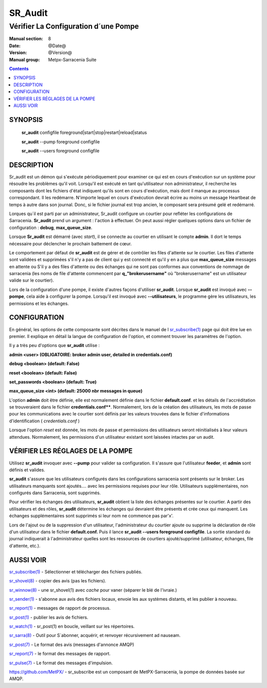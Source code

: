 
==============
 SR_Audit 
==============

-------------------------------------
Vérifier La Configuration d´une Pompe
-------------------------------------

:Manual section: 8
:Date: @Date@
:Version: @Version@
:Manual group: Metpx-Sarracenia Suite

.. contents::

SYNOPSIS
========

 **sr_audit** configfile foreground|start|stop|restart|reload|status

 **sr_audit** --pump  foreground configfile

 **sr_audit** --users foreground configfile

DESCRIPTION
===========


Sr_audit est un démon qui s'exécute périodiquement pour examiner ce qui est
en cours d'exécution sur un système pour résoudre les problèmes qu'il voit.
Lorsqu'il est exécuté en tant qu'utilisateur non administrateur, il 
recherche les composants dont les fichiers d'état indiquent qu'ils sont 
en cours d'exécution, mais dont il manque au processus correspondant.  Il
les redémarre. N'importe lequel en cours d'exécution devrait écrire au 
moins un message Heartbeat de temps à autre dans son journal.  Donc,
si le fichier journal est trop ancien, le composant sera présumé gelé 
et redémarré.

Lorques qu´il est parti par un administrateur, Sr_audit configure un courtier
pour refléter les configurations de Sarracenia.  **Sr_audit** prend un 
argument : l'action à effectuer.  On peut aussi régler quelques options dans un
fichier de configuration : **debug**, **max_queue_size**.

Lorsque **Sr_audit** est démarré (avec *start*), il se connecte au courtier en 
utilisant le compte **admin**.  Il dort le temps nécessaire pour déclencher
le prochain battement de cœur.

Le comportement par défaut de **sr_audit** est de gérer et de contrôler les files 
d'attente sur le courtier. Les files d'attente sont validées et supprimées s'il n'y 
a pas de client qui y est connecté et qu'il y en a plus que **max_queue_size** 
messages en attente ou S'il y a des files d'attente ou des échanges qui ne sont pas 
conformes aux conventions de nommage de sarracenia (les noms de file d'attente commencent 
par **q_"brokerusername"** où "brokerusername" est un utilisateur valide sur le courtier).

Lors de la configuration d'une pompe, il existe d'autres façons d'utiliser **sr_audit**.
Lorsque **sr_audit** est invoqué avec **--pompe**, cela aide à configurer la pompe.
Lorsqu'il est invoqué avec **--utilisateurs**, le programme gère les utilisateurs, 
les permissions et les échanges.


CONFIGURATION
=============

En général, les options de cette composante sont décrites dans le manuel de l
`sr_subscribe(1) <sr_sr_subscribe.1.rst>`_ page qui doit être lue en premier.
Il explique en détail la langue de configuration de l'option, et comment trouver
les paramètres de l'option.

Il y a très peu d'options que **sr_audit** utilise :


**admin          <user>    (OBLIGATOIRE: broker admin user, detailed in credentials.conf)**

**debug          <boolean> (default: False)**

**reset          <boolean> (default: False)**

**set_passwords  <boolean> (default: True)**

**max_queue_size <int>     (default: 25000 nbr messages in queue)**

L'option **admin** doit être définie, elle est normalement définie dans le fichier **default.conf**.
et les détails de l'accréditation se trouveraient dans le fichier **credentials.conf****.
Normalement, lors de la création des utilisateurs, les mots de passe 
pour les communications avec le courtier sont définis par les valeurs 
trouvées dans le fichier d'informations d'identification ( *credentials.conf* )

Lorsque l'option *reset* est donnée, les mots de passe et permissions des 
utilisateurs seront réinitialisés à leur valeurs attendues.  
Normalement, les permissions d'un utilisateur existant sont 
laissées intactes par un audit.



VÉRIFIER LES RÉGLAGES DE LA POMPE
=================================

Utilisez **sr_audit** invoquer avec **--pump** pour valider sa configuration.  
Il s'assure que l'utilisateur **feeder**, et **admin** sont définis et valides.  

**sr_audit** s'assure que les utilisateurs configurés dans les configurations 
sarracenia sont présents sur le broker. Les utilisateurs manquants sont ajoutés.... 
avec les permissions requises pour leur rôle. Utilisateurs supplémentaires,
non configurés dans Sarracenia, sont supprimés. 

Pour vérifier les échanges des utilisateurs, **sr_audit** obtient la liste des 
échanges présentes sur le courtier.  A partir des utilisateurs et des rôles, **sr_audit** 
détermine les échanges qui devraient être présents et crée ceux qui manquent.
Les échanges supplémentaires sont supprimés si leur nom ne commence pas par'x'.

Lors de l'ajout ou de la suppression d'un utilisateur, l'administrateur du courtier 
ajoute ou supprime la déclaration de rôle d'un utilisateur dans le 
fichier **default.conf.**  Puis il lance **sr_audit --users foreground configfile**.
La sortie standard du journal indiquerait à l'administrateur quelles sont les 
ressources de courtiers ajouté/supprimé (utilisateur, échanges, file d'attente, etc.).




AUSSI VOIR
==========

`sr_subscribe(1) <sr_subscribe.1.rst>`_ - Sélectionner et télécharger des fichiers publiés.

`sr_shovel(8) <sr_shovel.8.rst>`_ - copier des avis (pas les fichiers).

`sr_winnow(8) <sr_winnow.8.rst>`_ - une sr_shovel(1) avec *cache* pour vaner (séparer le blé de l'ivraie.)

`sr_sender(1) <sr_sender.1.rst>`_ - s'abonne aux avis des fichiers locaux, envoie les aux systèmes distants, et les publier à nouveau.

`sr_report(1) <sr_report.1.rst>`_ - messages de rapport de processus.

`sr_post(1) <sr_post.1.rst>`_ - publier les avis de fichiers.

`sr_watch(1) <sr_watch.1.rst>`_ -  sr_post(1) en boucle, veillant sur les répertoires.

`sr_sarra(8) <sr_sarra.8.rst>`_ - Outil pour S´abonner, acquérir, et renvoyer récursivement ad nauseam.

`sr_post(7) <sr_post.7.rst>`_ - Le format des avis (messages d'annonce AMQP)

`sr_report(7) <sr_report.7.rst>`_ - le format des messages de rapport.

`sr_pulse(7) <sr_pulse.7.rst>`_ - Le format des messages d'impulsion.

`https://github.com/MetPX/ <https://github.com/MetPX>`_ - sr_subscribe est un composant de MetPX-Sarracenia, la pompe de données basée sur AMQP.


